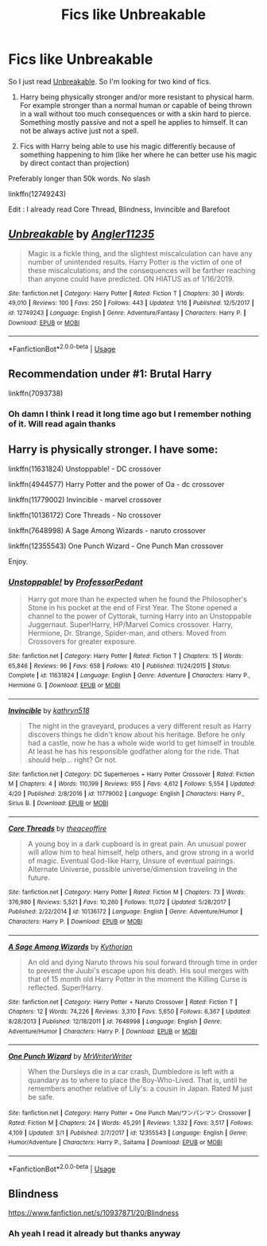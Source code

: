 #+TITLE: Fics like Unbreakable

* Fics like Unbreakable
:PROPERTIES:
:Author: MoleOfWar
:Score: 5
:DateUnix: 1556562086.0
:DateShort: 2019-Apr-29
:FlairText: Request
:END:
So I just read [[https://www.fanfiction.net/s/12749243/1/Unbreakable][Unbreakable]]. So I'm looking for two kind of fics.

1. Harry being physically stronger and/or more resistant to physical harm. For example stronger than a normal human or capable of being thrown in a wall without too much consequences or with a skin hard to pierce. Something mostly passive and not a spell he applies to himself. It can not be always active just not a spell.

2. Fics with Harry being able to use his magic differently because of something happening to him (like her where he can better use his magic by direct contact than projection)

Preferably longer than 50k words. No slash

linkffn(12749243)

Edit : I already read Core Thread, Blindness, Invincible and Barefoot


** [[https://www.fanfiction.net/s/12749243/1/][*/Unbreakable/*]] by [[https://www.fanfiction.net/u/3139845/Angler11235][/Angler11235/]]

#+begin_quote
  Magic is a fickle thing, and the slightest miscalculation can have any number of unintended results. Harry Potter is the victim of one of these miscalculations, and the consequences will be farther reaching than anyone could have predicted. ON HIATUS as of 1/16/2019.
#+end_quote

^{/Site/:} ^{fanfiction.net} ^{*|*} ^{/Category/:} ^{Harry} ^{Potter} ^{*|*} ^{/Rated/:} ^{Fiction} ^{T} ^{*|*} ^{/Chapters/:} ^{30} ^{*|*} ^{/Words/:} ^{49,010} ^{*|*} ^{/Reviews/:} ^{100} ^{*|*} ^{/Favs/:} ^{250} ^{*|*} ^{/Follows/:} ^{443} ^{*|*} ^{/Updated/:} ^{1/16} ^{*|*} ^{/Published/:} ^{12/5/2017} ^{*|*} ^{/id/:} ^{12749243} ^{*|*} ^{/Language/:} ^{English} ^{*|*} ^{/Genre/:} ^{Adventure/Fantasy} ^{*|*} ^{/Characters/:} ^{Harry} ^{P.} ^{*|*} ^{/Download/:} ^{[[http://www.ff2ebook.com/old/ffn-bot/index.php?id=12749243&source=ff&filetype=epub][EPUB]]} ^{or} ^{[[http://www.ff2ebook.com/old/ffn-bot/index.php?id=12749243&source=ff&filetype=mobi][MOBI]]}

--------------

*FanfictionBot*^{2.0.0-beta} | [[https://github.com/tusing/reddit-ffn-bot/wiki/Usage][Usage]]
:PROPERTIES:
:Author: FanfictionBot
:Score: 1
:DateUnix: 1556562096.0
:DateShort: 2019-Apr-29
:END:


** Recommendation under #1: Brutal Harry

linkffn(7093738)
:PROPERTIES:
:Author: Thomaz588
:Score: 1
:DateUnix: 1556571916.0
:DateShort: 2019-Apr-30
:END:

*** Oh damn I think I read it long time ago but I remember nothing of it. Will read again thanks
:PROPERTIES:
:Author: MoleOfWar
:Score: 1
:DateUnix: 1556573829.0
:DateShort: 2019-Apr-30
:END:


** Harry is physically stronger. I have some:

linkffn(11631824) Unstoppable! - DC crossover

linkffn(4944577) Harry Potter and the power of Oa - dc crossover

linkffn(11779002) Invincible - marvel crossover

linkffn(10136172) Core Threads - No crossover

linkffn(7648998) A Sage Among Wizards - naruto crossover

linkffn(12355543) One Punch Wizard - One Punch Man crossover

Enjoy.
:PROPERTIES:
:Author: grasianids
:Score: 1
:DateUnix: 1556581677.0
:DateShort: 2019-Apr-30
:END:

*** [[https://www.fanfiction.net/s/11631824/1/][*/Unstoppable!/*]] by [[https://www.fanfiction.net/u/3223761/ProfessorPedant][/ProfessorPedant/]]

#+begin_quote
  Harry got more than he expected when he found the Philosopher's Stone in his pocket at the end of First Year. The Stone opened a channel to the power of Cyttorak, turning Harry into an Unstoppable Juggernaut. Super!Harry, HP/Marvel Comics crossover. Harry, Hermione, Dr. Strange, Spider-man, and others. Moved from Crossovers for greater exposure.
#+end_quote

^{/Site/:} ^{fanfiction.net} ^{*|*} ^{/Category/:} ^{Harry} ^{Potter} ^{*|*} ^{/Rated/:} ^{Fiction} ^{T} ^{*|*} ^{/Chapters/:} ^{15} ^{*|*} ^{/Words/:} ^{65,846} ^{*|*} ^{/Reviews/:} ^{96} ^{*|*} ^{/Favs/:} ^{658} ^{*|*} ^{/Follows/:} ^{410} ^{*|*} ^{/Published/:} ^{11/24/2015} ^{*|*} ^{/Status/:} ^{Complete} ^{*|*} ^{/id/:} ^{11631824} ^{*|*} ^{/Language/:} ^{English} ^{*|*} ^{/Genre/:} ^{Adventure} ^{*|*} ^{/Characters/:} ^{Harry} ^{P.,} ^{Hermione} ^{G.} ^{*|*} ^{/Download/:} ^{[[http://www.ff2ebook.com/old/ffn-bot/index.php?id=11631824&source=ff&filetype=epub][EPUB]]} ^{or} ^{[[http://www.ff2ebook.com/old/ffn-bot/index.php?id=11631824&source=ff&filetype=mobi][MOBI]]}

--------------

[[https://www.fanfiction.net/s/11779002/1/][*/Invincible/*]] by [[https://www.fanfiction.net/u/4404355/kathryn518][/kathryn518/]]

#+begin_quote
  The night in the graveyard, produces a very different result as Harry discovers things he didn't know about his heritage. Before he only had a castle, now he has a whole wide world to get himself in trouble. At least he has his responsible godfather along for the ride. That should help... right? Or not.
#+end_quote

^{/Site/:} ^{fanfiction.net} ^{*|*} ^{/Category/:} ^{DC} ^{Superheroes} ^{+} ^{Harry} ^{Potter} ^{Crossover} ^{*|*} ^{/Rated/:} ^{Fiction} ^{M} ^{*|*} ^{/Chapters/:} ^{4} ^{*|*} ^{/Words/:} ^{110,199} ^{*|*} ^{/Reviews/:} ^{955} ^{*|*} ^{/Favs/:} ^{4,612} ^{*|*} ^{/Follows/:} ^{5,554} ^{*|*} ^{/Updated/:} ^{4/20} ^{*|*} ^{/Published/:} ^{2/8/2016} ^{*|*} ^{/id/:} ^{11779002} ^{*|*} ^{/Language/:} ^{English} ^{*|*} ^{/Characters/:} ^{Harry} ^{P.,} ^{Sirius} ^{B.} ^{*|*} ^{/Download/:} ^{[[http://www.ff2ebook.com/old/ffn-bot/index.php?id=11779002&source=ff&filetype=epub][EPUB]]} ^{or} ^{[[http://www.ff2ebook.com/old/ffn-bot/index.php?id=11779002&source=ff&filetype=mobi][MOBI]]}

--------------

[[https://www.fanfiction.net/s/10136172/1/][*/Core Threads/*]] by [[https://www.fanfiction.net/u/4665282/theaceoffire][/theaceoffire/]]

#+begin_quote
  A young boy in a dark cupboard is in great pain. An unusual power will allow him to heal himself, help others, and grow strong in a world of magic. Eventual God-like Harry, Unsure of eventual pairings. Alternate Universe, possible universe/dimension traveling in the future.
#+end_quote

^{/Site/:} ^{fanfiction.net} ^{*|*} ^{/Category/:} ^{Harry} ^{Potter} ^{*|*} ^{/Rated/:} ^{Fiction} ^{M} ^{*|*} ^{/Chapters/:} ^{73} ^{*|*} ^{/Words/:} ^{376,980} ^{*|*} ^{/Reviews/:} ^{5,521} ^{*|*} ^{/Favs/:} ^{10,260} ^{*|*} ^{/Follows/:} ^{11,072} ^{*|*} ^{/Updated/:} ^{5/28/2017} ^{*|*} ^{/Published/:} ^{2/22/2014} ^{*|*} ^{/id/:} ^{10136172} ^{*|*} ^{/Language/:} ^{English} ^{*|*} ^{/Genre/:} ^{Adventure/Humor} ^{*|*} ^{/Characters/:} ^{Harry} ^{P.} ^{*|*} ^{/Download/:} ^{[[http://www.ff2ebook.com/old/ffn-bot/index.php?id=10136172&source=ff&filetype=epub][EPUB]]} ^{or} ^{[[http://www.ff2ebook.com/old/ffn-bot/index.php?id=10136172&source=ff&filetype=mobi][MOBI]]}

--------------

[[https://www.fanfiction.net/s/7648998/1/][*/A Sage Among Wizards/*]] by [[https://www.fanfiction.net/u/2823966/Kythorian][/Kythorian/]]

#+begin_quote
  An old and dying Naruto throws his soul forward through time in order to prevent the Juubi's escape upon his death. His soul merges with that of 15 month old Harry Potter in the moment the Killing Curse is reflected. Super!Harry.
#+end_quote

^{/Site/:} ^{fanfiction.net} ^{*|*} ^{/Category/:} ^{Harry} ^{Potter} ^{+} ^{Naruto} ^{Crossover} ^{*|*} ^{/Rated/:} ^{Fiction} ^{T} ^{*|*} ^{/Chapters/:} ^{12} ^{*|*} ^{/Words/:} ^{74,226} ^{*|*} ^{/Reviews/:} ^{3,310} ^{*|*} ^{/Favs/:} ^{5,650} ^{*|*} ^{/Follows/:} ^{6,367} ^{*|*} ^{/Updated/:} ^{8/28/2013} ^{*|*} ^{/Published/:} ^{12/18/2011} ^{*|*} ^{/id/:} ^{7648998} ^{*|*} ^{/Language/:} ^{English} ^{*|*} ^{/Genre/:} ^{Adventure/Humor} ^{*|*} ^{/Characters/:} ^{Harry} ^{P.} ^{*|*} ^{/Download/:} ^{[[http://www.ff2ebook.com/old/ffn-bot/index.php?id=7648998&source=ff&filetype=epub][EPUB]]} ^{or} ^{[[http://www.ff2ebook.com/old/ffn-bot/index.php?id=7648998&source=ff&filetype=mobi][MOBI]]}

--------------

[[https://www.fanfiction.net/s/12355543/1/][*/One Punch Wizard/*]] by [[https://www.fanfiction.net/u/1492317/MrWriterWriter][/MrWriterWriter/]]

#+begin_quote
  When the Dursleys die in a car crash, Dumbledore is left with a quandary as to where to place the Boy-Who-Lived. That is, until he remembers another relative of Lily's: a cousin in Japan. Rated M just be safe.
#+end_quote

^{/Site/:} ^{fanfiction.net} ^{*|*} ^{/Category/:} ^{Harry} ^{Potter} ^{+} ^{One} ^{Punch} ^{Man/ワンパンマン} ^{Crossover} ^{*|*} ^{/Rated/:} ^{Fiction} ^{M} ^{*|*} ^{/Chapters/:} ^{24} ^{*|*} ^{/Words/:} ^{45,291} ^{*|*} ^{/Reviews/:} ^{1,332} ^{*|*} ^{/Favs/:} ^{3,517} ^{*|*} ^{/Follows/:} ^{4,109} ^{*|*} ^{/Updated/:} ^{3/1} ^{*|*} ^{/Published/:} ^{2/7/2017} ^{*|*} ^{/id/:} ^{12355543} ^{*|*} ^{/Language/:} ^{English} ^{*|*} ^{/Genre/:} ^{Humor/Adventure} ^{*|*} ^{/Characters/:} ^{Harry} ^{P.,} ^{Saitama} ^{*|*} ^{/Download/:} ^{[[http://www.ff2ebook.com/old/ffn-bot/index.php?id=12355543&source=ff&filetype=epub][EPUB]]} ^{or} ^{[[http://www.ff2ebook.com/old/ffn-bot/index.php?id=12355543&source=ff&filetype=mobi][MOBI]]}

--------------

*FanfictionBot*^{2.0.0-beta} | [[https://github.com/tusing/reddit-ffn-bot/wiki/Usage][Usage]]
:PROPERTIES:
:Author: FanfictionBot
:Score: 1
:DateUnix: 1556581710.0
:DateShort: 2019-Apr-30
:END:


** Blindness

[[https://www.fanfiction.net/s/10937871/20/Blindness]]
:PROPERTIES:
:Score: 0
:DateUnix: 1556566610.0
:DateShort: 2019-Apr-30
:END:

*** Ah yeah I read it already but thanks anyway
:PROPERTIES:
:Author: MoleOfWar
:Score: 1
:DateUnix: 1556567495.0
:DateShort: 2019-Apr-30
:END:
